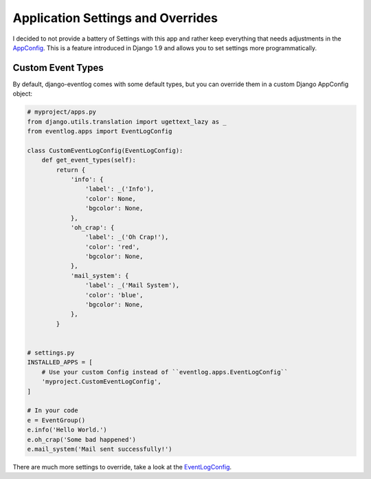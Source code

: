 .. _settings:

==================================
Application Settings and Overrides
==================================

I decided to not provide a battery of Settings with this app and rather keep
everything that needs adjustments in the `AppConfig`_. This is a feature
introduced in Django 1.9 and allows you to set settings more programmatically.

Custom Event Types
------------------

By default, django-eventlog comes with some default types, but you can override
them in a custom Django AppConfig object:

.. code-block:: python

    # myproject/apps.py
    from django.utils.translation import ugettext_lazy as _
    from eventlog.apps import EventLogConfig

    class CustomEventLogConfig(EventLogConfig):
        def get_event_types(self):
            return {
                'info': {
                    'label': _('Info'),
                    'color': None,
                    'bgcolor': None,
                },
                'oh_crap': {
                    'label': _('Oh Crap!'),
                    'color': 'red',
                    'bgcolor': None,
                },
                'mail_system': {
                    'label': _('Mail System'),
                    'color': 'blue',
                    'bgcolor': None,
                },
            }


    # settings.py
    INSTALLED_APPS = [
        # Use your custom Config instead of ``eventlog.apps.EventLogConfig``
        'myproject.CustomEventLogConfig',
    ]

    # In your code
    e = EventGroup()
    e.info('Hello World.')
    e.oh_crap('Some bad happened')
    e.mail_system('Mail sent successfully!')

There are much more settings to override, take a look at the EventLogConfig_.

.. _AppConfig: https://docs.djangoproject.com/en/1.9/ref/applications/
.. _EventLogConfig: https://github.com/bartTC/django-eventlog/blob/master/eventlog/apps.py
